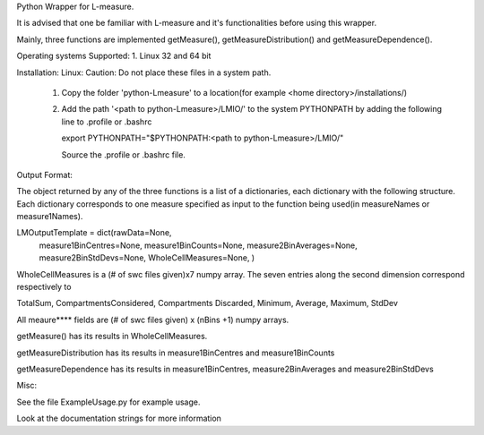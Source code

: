 Python Wrapper for L-measure.

It is advised that one be familiar with L-measure and it's functionalities before using this wrapper.

Mainly, three functions are implemented getMeasure(), getMeasureDistribution() and
getMeasureDependence().

Operating systems Supported:
1. Linux 32 and 64 bit

Installation:
Linux:
Caution: Do not place these files in a system path.
 1. Copy the folder 'python-Lmeasure' to a location(for example <home directory>/installations/)
 2. Add the path '<path to python-Lmeasure>/LMIO/' to the system PYTHONPATH  by adding the following line to .profile or .bashrc

    export PYTHONPATH="$PYTHONPATH:<path to python-Lmeasure>/LMIO/"

    Source the .profile or .bashrc file.


Output Format:

The object returned by any of the three functions is a list of a dictionaries, each dictionary with the following
structure. Each dictionary corresponds to one measure specified as input to the function being used(in measureNames or
measure1Names).

LMOutputTemplate = dict(rawData=None,
                    measure1BinCentres=None,
                    measure1BinCounts=None,
                    measure2BinAverages=None,
                    measure2BinStdDevs=None,
                    WholeCellMeasures=None,
                    )


WholeCellMeasures is a (# of swc files given)x7 numpy array. The seven entries along the second dimension correspond
respectively to

TotalSum, CompartmentsConsidered, Compartments Discarded, Minimum, Average, Maximum, StdDev

All meaure**** fields are (# of swc files given) x (nBins +1) numpy arrays.

getMeasure() has its results in WholeCellMeasures.

getMeasureDistribution has its results in measure1BinCentres and measure1BinCounts

getMeasureDependence has its results in measure1BinCentres, measure2BinAverages and measure2BinStdDevs


Misc:

See the file ExampleUsage.py for example usage.

Look at the documentation strings for more information



